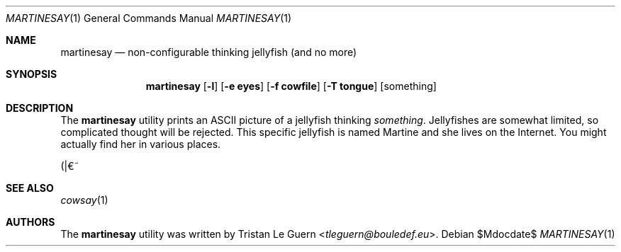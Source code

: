 .\" Tristan Le Guern <tleguern@bouledef.eu>
.\"
.\" This file is placed in the public domain.
.\"
.Dd $Mdocdate$
.Dt MARTINESAY 1
.Os
.Sh NAME
.Nm martinesay
.Nd non-configurable thinking jellyfish (and no more)
.Sh SYNOPSIS
.Nm
.Op Fl l
.Op Fl e Cm eyes
.Op Fl f Cm cowfile
.Op Fl T Cm tongue
.Op something
.Sh DESCRIPTION
The
.Nm
utility prints an ASCII picture of a jellyfish thinking
.Ar something .
Jellyfishes are somewhat limited, so complicated thought will be rejected.
This specific jellyfish is named Martine and she lives on the Internet.
You might actually find her in various places.
.Pp
(|€~
.Sh SEE ALSO
.Xr cowsay 1
.Sh AUTHORS
The
.Nm
utility was written by
.An Tristan Le Guern Aq Mt tleguern@bouledef.eu .
